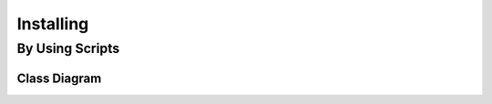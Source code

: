 
**********
Installing
**********

By Using Scripts
================

Class Diagram
-------------

.. image:: imgs/installing.jpg
   :scale: 50 %
   :alt: installing


